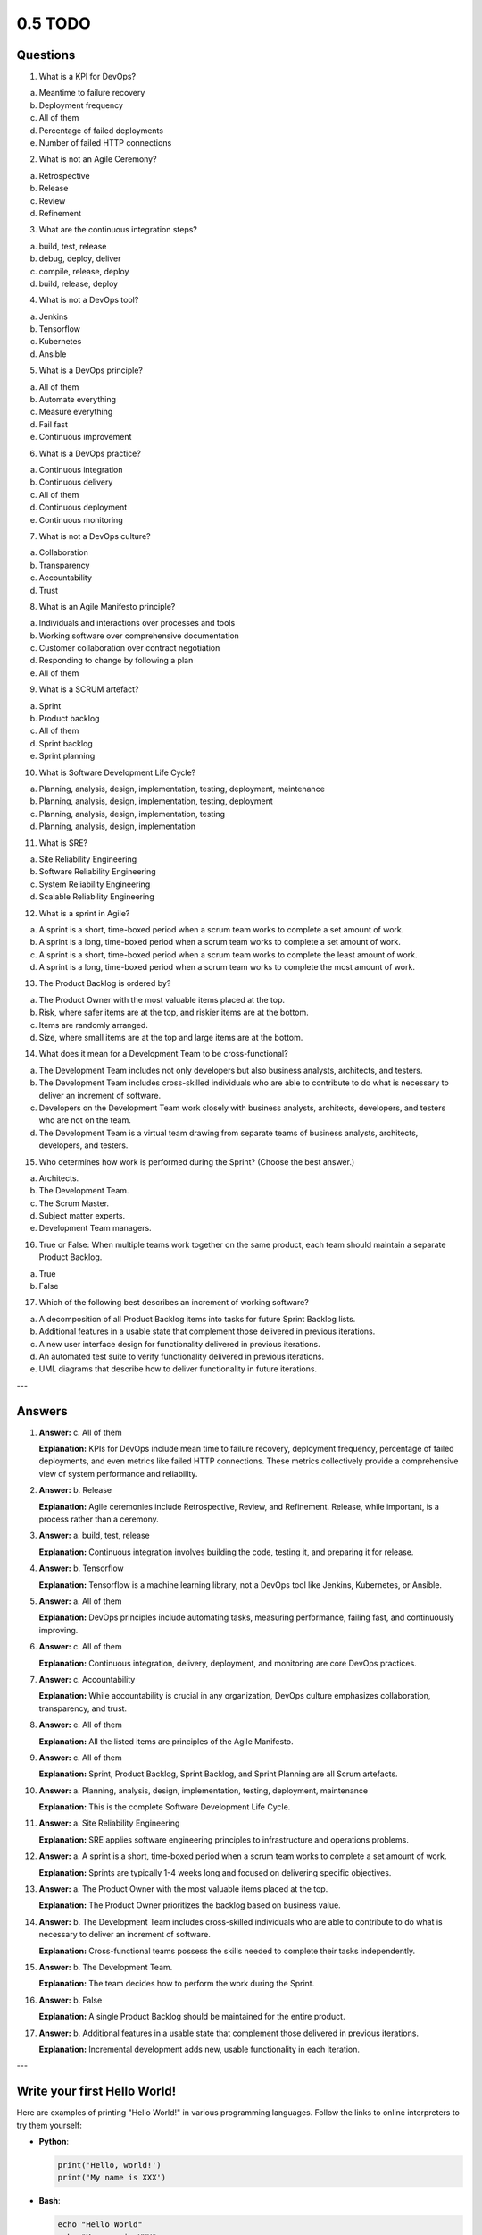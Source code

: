 ########
0.5 TODO
########

=========
Questions
=========

1. What is a KPI for DevOps?

a. Meantime to failure recovery  
b. Deployment frequency  
c. All of them  
d. Percentage of failed deployments  
e. Number of failed HTTP connections  

2. What is not an Agile Ceremony?

a. Retrospective  
b. Release  
c. Review  
d. Refinement  

3. What are the continuous integration steps?

a. build, test, release  
b. debug, deploy, deliver  
c. compile, release, deploy  
d. build, release, deploy  

4. What is not a DevOps tool?

a. Jenkins  
b. Tensorflow  
c. Kubernetes  
d. Ansible  

5. What is a DevOps principle?

a. All of them  
b. Automate everything  
c. Measure everything  
d. Fail fast  
e. Continuous improvement  

6. What is a DevOps practice?

a. Continuous integration  
b. Continuous delivery  
c. All of them  
d. Continuous deployment  
e. Continuous monitoring  

7. What is not a DevOps culture?

a. Collaboration  
b. Transparency  
c. Accountability  
d. Trust  

8. What is an Agile Manifesto principle?

a. Individuals and interactions over processes and tools  
b. Working software over comprehensive documentation  
c. Customer collaboration over contract negotiation  
d. Responding to change by following a plan  
e. All of them  

9. What is a SCRUM artefact?

a. Sprint  
b. Product backlog  
c. All of them  
d. Sprint backlog  
e. Sprint planning  

10. What is Software Development Life Cycle?

a. Planning, analysis, design, implementation, testing, deployment, maintenance  
b. Planning, analysis, design, implementation, testing, deployment  
c. Planning, analysis, design, implementation, testing  
d. Planning, analysis, design, implementation  

11. What is SRE?

a. Site Reliability Engineering  
b. Software Reliability Engineering  
c. System Reliability Engineering  
d. Scalable Reliability Engineering  

12. What is a sprint in Agile?

a. A sprint is a short, time-boxed period when a scrum team works to complete a set amount of work.  
b. A sprint is a long, time-boxed period when a scrum team works to complete a set amount of work.  
c. A sprint is a short, time-boxed period when a scrum team works to complete the least amount of work.  
d. A sprint is a long, time-boxed period when a scrum team works to complete the most amount of work.  

13. The Product Backlog is ordered by?

a. The Product Owner with the most valuable items placed at the top.  
b. Risk, where safer items are at the top, and riskier items are at the bottom.  
c. Items are randomly arranged.  
d. Size, where small items are at the top and large items are at the bottom.  

14. What does it mean for a Development Team to be cross-functional?

a. The Development Team includes not only developers but also business analysts, architects, and testers.  
b. The Development Team includes cross-skilled individuals who are able to contribute to do what is necessary to deliver an increment of software.  
c. Developers on the Development Team work closely with business analysts, architects, developers, and testers who are not on the team.  
d. The Development Team is a virtual team drawing from separate teams of business analysts, architects, developers, and testers.  

15. Who determines how work is performed during the Sprint? (Choose the best answer.)

a. Architects.  
b. The Development Team.  
c. The Scrum Master.  
d. Subject matter experts.  
e. Development Team managers.  

16. True or False: When multiple teams work together on the same product, each team should maintain a separate Product Backlog.

a. True  
b. False  

17. Which of the following best describes an increment of working software?

a. A decomposition of all Product Backlog items into tasks for future Sprint Backlog lists.  
b. Additional features in a usable state that complement those delivered in previous iterations.  
c. A new user interface design for functionality delivered in previous iterations.  
d. An automated test suite to verify functionality delivered in previous iterations.  
e. UML diagrams that describe how to deliver functionality in future iterations.  

---

=======
Answers
=======

1. **Answer:** c. All of them

   **Explanation:** KPIs for DevOps include mean time to failure recovery, deployment frequency, percentage of failed deployments, and even metrics like failed HTTP connections. These metrics collectively provide a comprehensive view of system performance and reliability.

2. **Answer:** b. Release

   **Explanation:** Agile ceremonies include Retrospective, Review, and Refinement. Release, while important, is a process rather than a ceremony.

3. **Answer:** a. build, test, release

   **Explanation:** Continuous integration involves building the code, testing it, and preparing it for release.

4. **Answer:** b. Tensorflow

   **Explanation:** Tensorflow is a machine learning library, not a DevOps tool like Jenkins, Kubernetes, or Ansible.

5. **Answer:** a. All of them

   **Explanation:** DevOps principles include automating tasks, measuring performance, failing fast, and continuously improving.

6. **Answer:** c. All of them

   **Explanation:** Continuous integration, delivery, deployment, and monitoring are core DevOps practices.

7. **Answer:** c. Accountability

   **Explanation:** While accountability is crucial in any organization, DevOps culture emphasizes collaboration, transparency, and trust.

8. **Answer:** e. All of them

   **Explanation:** All the listed items are principles of the Agile Manifesto.

9. **Answer:** c. All of them

   **Explanation:** Sprint, Product Backlog, Sprint Backlog, and Sprint Planning are all Scrum artefacts.

10. **Answer:** a. Planning, analysis, design, implementation, testing, deployment, maintenance

    **Explanation:** This is the complete Software Development Life Cycle.

11. **Answer:** a. Site Reliability Engineering

    **Explanation:** SRE applies software engineering principles to infrastructure and operations problems.

12. **Answer:** a. A sprint is a short, time-boxed period when a scrum team works to complete a set amount of work.

    **Explanation:** Sprints are typically 1-4 weeks long and focused on delivering specific objectives.

13. **Answer:** a. The Product Owner with the most valuable items placed at the top.

    **Explanation:** The Product Owner prioritizes the backlog based on business value.

14. **Answer:** b. The Development Team includes cross-skilled individuals who are able to contribute to do what is necessary to deliver an increment of software.

    **Explanation:** Cross-functional teams possess the skills needed to complete their tasks independently.

15. **Answer:** b. The Development Team.

    **Explanation:** The team decides how to perform the work during the Sprint.

16. **Answer:** b. False

    **Explanation:** A single Product Backlog should be maintained for the entire product.

17. **Answer:** b. Additional features in a usable state that complement those delivered in previous iterations.

    **Explanation:** Incremental development adds new, usable functionality in each iteration.

---

=============================
Write your first Hello World!
=============================

Here are examples of printing "Hello World!" in various programming languages. Follow the links to online interpreters to try them yourself:

- **Python**:

  .. code-block:: python

      print('Hello, world!')
      print('My name is XXX')

- **Bash**:

  .. code-block:: bash

      echo "Hello World"
      echo "My name is XXX"

- **Go**:

  .. code-block:: go

      package main
      import "fmt"
      func main() {
          fmt.Println("Hello, world!")
          fmt.Println("My name is XXX")
      }
